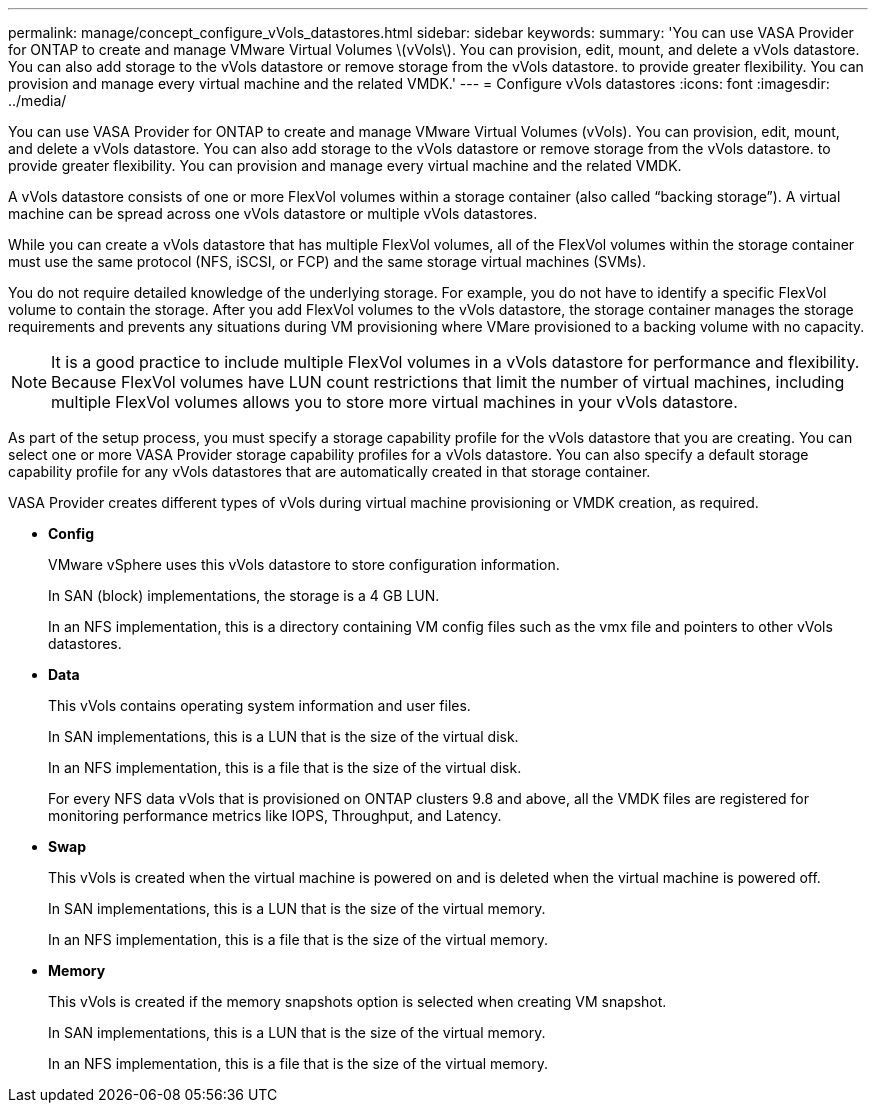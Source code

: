 ---
permalink: manage/concept_configure_vVols_datastores.html
sidebar: sidebar
keywords: 
summary: 'You can use VASA Provider for ONTAP to create and manage VMware Virtual Volumes \(vVols\). You can provision, edit, mount, and delete a vVols datastore. You can also add storage to the vVols datastore or remove storage from the vVols datastore. to provide greater flexibility. You can provision and manage every virtual machine and the related VMDK.'
---
= Configure vVols datastores
:icons: font
:imagesdir: ../media/

[.lead]
You can use VASA Provider for ONTAP to create and manage VMware Virtual Volumes (vVols). You can provision, edit, mount, and delete a vVols datastore. You can also add storage to the vVols datastore or remove storage from the vVols datastore. to provide greater flexibility. You can provision and manage every virtual machine and the related VMDK.

A vVols datastore consists of one or more FlexVol volumes within a storage container (also called "`backing storage`"). A virtual machine can be spread across one vVols datastore or multiple vVols datastores.

While you can create a vVols datastore that has multiple FlexVol volumes, all of the FlexVol volumes within the storage container must use the same protocol (NFS, iSCSI, or FCP) and the same storage virtual machines (SVMs).

You do not require detailed knowledge of the underlying storage. For example, you do not have to identify a specific FlexVol volume to contain the storage. After you add FlexVol volumes to the vVols datastore, the storage container manages the storage requirements and prevents any situations during VM provisioning where VMare provisioned to a backing volume with no capacity.

NOTE: It is a good practice to include multiple FlexVol volumes in a vVols datastore for performance and flexibility. Because FlexVol volumes have LUN count restrictions that limit the number of virtual machines, including multiple FlexVol volumes allows you to store more virtual machines in your vVols datastore.

As part of the setup process, you must specify a storage capability profile for the vVols datastore that you are creating. You can select one or more VASA Provider storage capability profiles for a vVols datastore. You can also specify a default storage capability profile for any vVols datastores that are automatically created in that storage container.

VASA Provider creates different types of vVols during virtual machine provisioning or VMDK creation, as required.

* *Config*
+
VMware vSphere uses this vVols datastore to store configuration information.
+
In SAN (block) implementations, the storage is a 4 GB LUN.
+
In an NFS implementation, this is a directory containing VM config files such as the vmx file and pointers to other vVols datastores.

* *Data*
+
This vVols contains operating system information and user files.
+
In SAN implementations, this is a LUN that is the size of the virtual disk.
+
In an NFS implementation, this is a file that is the size of the virtual disk.
+
For every NFS data vVols that is provisioned on ONTAP clusters 9.8 and above, all the VMDK files are registered for monitoring performance metrics like IOPS, Throughput, and Latency.

* *Swap*
+
This vVols is created when the virtual machine is powered on and is deleted when the virtual machine is powered off.
+
In SAN implementations, this is a LUN that is the size of the virtual memory.
+
In an NFS implementation, this is a file that is the size of the virtual memory.

* *Memory*
+
This vVols is created if the memory snapshots option is selected when creating VM snapshot.
+
In SAN implementations, this is a LUN that is the size of the virtual memory.
+
In an NFS implementation, this is a file that is the size of the virtual memory.
